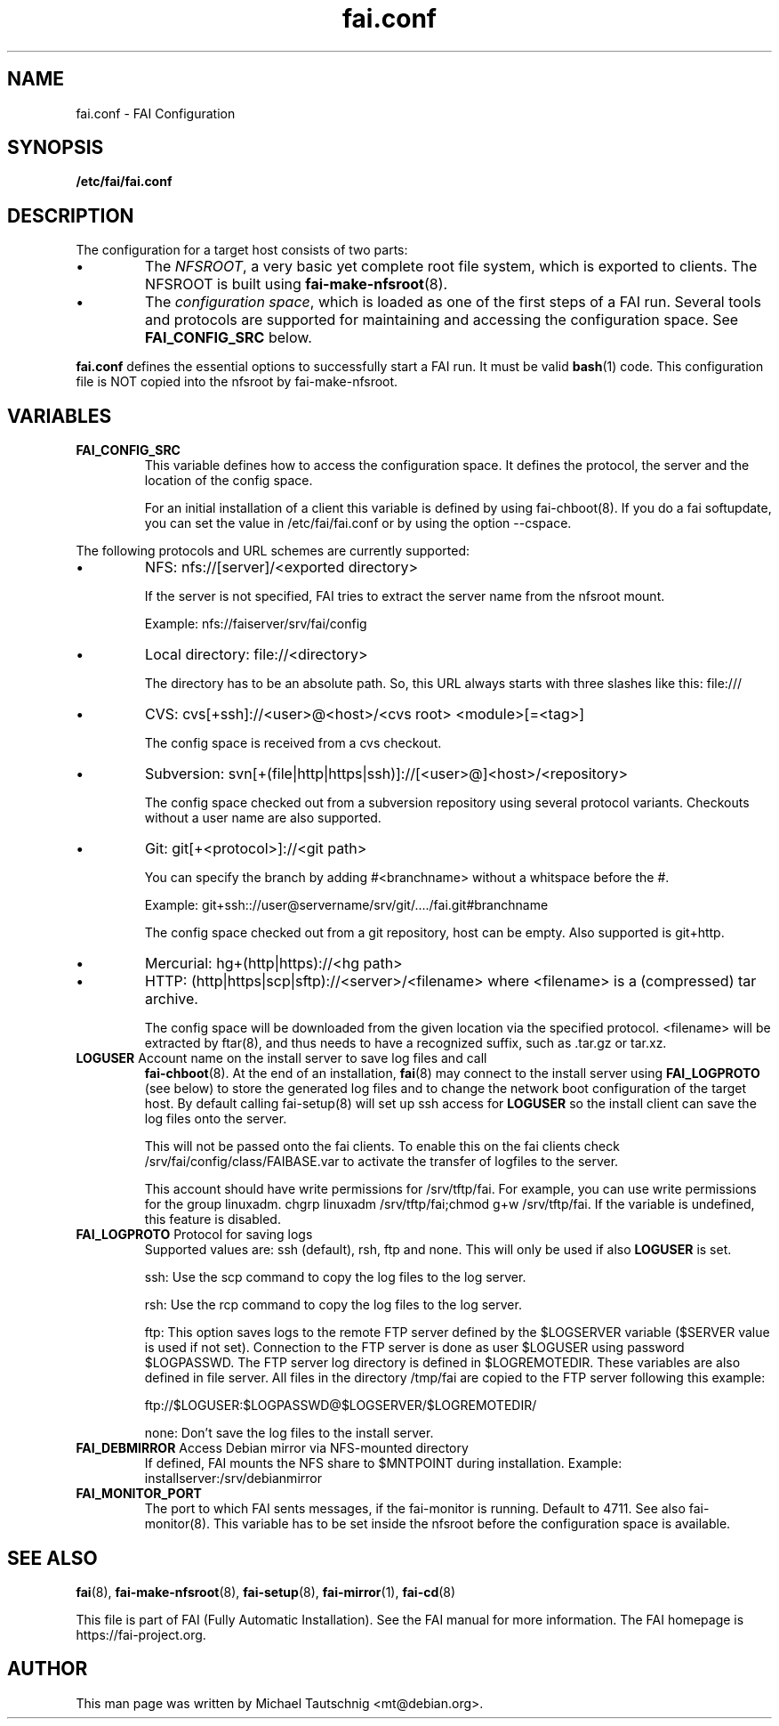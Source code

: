 .\"                                      Hey, EMACS: -*- nroff -*-
.TH fai.conf 5 "December 2013" "FAI 4.0"
.\" Please adjust this date whenever revising the manpage.
.\"
.\" Some roff macros, for reference:
.\" .nh        disable hyphenation
.\" .hy        enable hyphenation
.\" .ad l      left justify
.\" .ad b      justify to both left and right margins
.\" .nf        disable filling
.\" .fi        enable filling
.\" .br        insert line break
.\" .sp <n>    insert n+1 empty lines
.\" for manpage-specific macros, see man(7)
.SH NAME
fai.conf \- FAI Configuration
.SH SYNOPSIS
.B /etc/fai/fai.conf
.SH DESCRIPTION
The configuration for a target host consists of two parts:
.IP \(bu
The
\fINFSROOT\fP, a very basic yet complete root file system,
which is exported to clients.
The NFSROOT is built using
.BR fai-make-nfsroot (8).
.IP \(bu
The
\fIconfiguration space\fP, which is loaded as one of the first steps of a FAI run.
Several tools and protocols are supported for maintaining and accessing the
configuration space.
See
.BR FAI_CONFIG_SRC
below.
.LP
.BR fai.conf
defines the essential options to successfully start a FAI run.
It must be valid
.BR bash (1)
code.
This configuration file is NOT copied into the nfsroot by fai-make-nfsroot.
.SH VARIABLES

.TP
\fBFAI_CONFIG_SRC\fP
This variable defines how to access the configuration space. It
defines the protocol, the server and the location of the config space.

For an initial installation of a client this variable is defined by using fai-chboot(8).
If you do a fai softupdate, you can set the value in /etc/fai/fai.conf
or by using the option --cspace.

.LP
The following protocols and URL schemes are currently supported:
.IP \(bu
NFS: nfs://[server]/<exported directory>

If the server is not specified, FAI tries to extract the server name
from the nfsroot mount.

Example: nfs://faiserver/srv/fai/config
.IP \(bu
Local directory: file://<directory>

The directory has to be an absolute path. So, this URL always starts
with three slashes like this: file:///
.IP \(bu
CVS: cvs[+ssh]://<user>@<host>/<cvs root> <module>[=<tag>]

The config space is received from a cvs checkout.
.IP \(bu
Subversion: svn[+(file|http|https|ssh)]://[<user>@]<host>/<repository>

The config space checked out from a subversion repository using
several protocol variants. Checkouts without a user name are also supported.
.IP \(bu
Git: git[+<protocol>]://<git path>

You can specify the branch by adding #<branchname> without a whitspace
before the #.

Example: git+ssh:://user@servername/srv/git/..../fai.git#branchname

The config space checked out from a
git repository, host can be empty. Also supported is git+http.
.IP \(bu
Mercurial: hg+(http|https)://<hg path>
.IP \(bu
HTTP: (http|https|scp|sftp)://<server>/<filename>
where <filename> is a (compressed) tar archive.

The config space will be downloaded from the given location via the
specified protocol.  <filename> will be extracted by ftar(8), and thus
needs to have a recognized suffix, such as .tar.gz or tar.xz.


.TP
\fBLOGUSER\fP Account name on the install server to save log files and call
.BR fai-chboot (8).
At the end of an installation,
.BR fai (8)
may connect to the install server using
.BR FAI_LOGPROTO
(see below) to store the generated log files and to change the network boot
configuration of the target host.
By default calling fai-setup(8) will set up ssh access for
\fBLOGUSER\fP so the install client can save the log files onto the
server.

This will not be passed onto the fai clients. To enable this on the
fai clients check /srv/fai/config/class/FAIBASE.var to activate the
transfer of logfiles to the server.

This account should have write permissions for /srv/tftp/fai. For example, you
can use write permissions for the group linuxadm. chgrp linuxadm
/srv/tftp/fai;chmod g+w /srv/tftp/fai.
If the variable is undefined, this feature is disabled.

.TP
\fBFAI_LOGPROTO\fP Protocol for saving logs
Supported values are: ssh (default), rsh, ftp and none. This will only be used
if also
.BR LOGUSER
is set.

ssh: Use the scp command to copy the log files to the log server.

rsh: Use the rcp command to copy the log files to the log server.

ftp: This option saves logs to the remote FTP server defined by the
$LOGSERVER variable ($SERVER value is used if not set). Connection
to the FTP server is done as user $LOGUSER using password
$LOGPASSWD.  The FTP server log directory is defined in
$LOGREMOTEDIR. These variables are also defined in file
'fai.conf'. You need write access for the $LOGREMOTEDIR on the FTP
server. All files in the directory /tmp/fai are copied to the
FTP server following this example:

  ftp://$LOGUSER:$LOGPASSWD@$LOGSERVER/$LOGREMOTEDIR/

none: Don't save the log files to the install server.


.TP
\fBFAI_DEBMIRROR\fP Access Debian mirror via NFS-mounted directory
If defined, FAI mounts the NFS share to $MNTPOINT during installation.
Example: installserver:/srv/debianmirror

.TP
.B FAI_MONITOR_PORT
The port to which FAI sents messages, if the fai-monitor is
running. Default to 4711. See also fai-monitor(8). This variable has
to be set inside the nfsroot before the configuration space is
available.

.SH SEE ALSO

.BR fai (8),
.BR fai\-make-nfsroot (8),
.BR fai\-setup (8),
.BR fai\-mirror (1),
.BR fai\-cd (8)

.br
This file is part of FAI (Fully Automatic Installation).  See the FAI
manual for more information.  The FAI homepage is https://fai-project.org.

.SH AUTHOR
This man page was written by Michael Tautschnig <mt@debian.org>.
